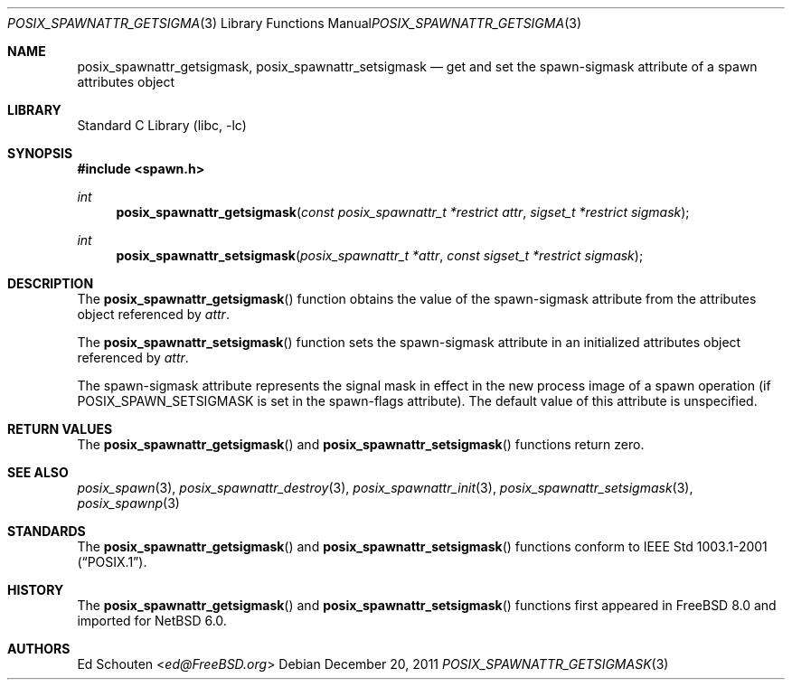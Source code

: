 .\" $NetBSD: posix_spawnattr_getsigmask.3,v 1.3 2013/07/20 21:39:57 wiz Exp $
.\"
.\" Copyright (c) 2008 Ed Schouten <ed@FreeBSD.org>
.\" All rights reserved.
.\"
.\" Redistribution and use in source and binary forms, with or without
.\" modification, are permitted provided that the following conditions
.\" are met:
.\" 1. Redistributions of source code must retain the above copyright
.\"    notice, this list of conditions and the following disclaimer.
.\" 2. Redistributions in binary form must reproduce the above copyright
.\"    notice, this list of conditions and the following disclaimer in the
.\"    documentation and/or other materials provided with the distribution.
.\"
.\" THIS SOFTWARE IS PROVIDED BY THE AUTHOR AND CONTRIBUTORS ``AS IS'' AND
.\" ANY EXPRESS OR IMPLIED WARRANTIES, INCLUDING, BUT NOT LIMITED TO, THE
.\" IMPLIED WARRANTIES OF MERCHANTABILITY AND FITNESS FOR A PARTICULAR PURPOSE
.\" ARE DISCLAIMED.  IN NO EVENT SHALL THE AUTHOR OR CONTRIBUTORS BE LIABLE
.\" FOR ANY DIRECT, INDIRECT, INCIDENTAL, SPECIAL, EXEMPLARY, OR CONSEQUENTIAL
.\" DAMAGES (INCLUDING, BUT NOT LIMITED TO, PROCUREMENT OF SUBSTITUTE GOODS
.\" OR SERVICES; LOSS OF USE, DATA, OR PROFITS; OR BUSINESS INTERRUPTION)
.\" HOWEVER CAUSED AND ON ANY THEORY OF LIABILITY, WHETHER IN CONTRACT, STRICT
.\" LIABILITY, OR TORT (INCLUDING NEGLIGENCE OR OTHERWISE) ARISING IN ANY WAY
.\" OUT OF THE USE OF THIS SOFTWARE, EVEN IF ADVISED OF THE POSSIBILITY OF
.\" SUCH DAMAGE.
.\"
.\" Portions of this text are reprinted and reproduced in electronic form
.\" from IEEE Std 1003.1, 2004 Edition, Standard for Information Technology --
.\" Portable Operating System Interface (POSIX), The Open Group Base
.\" Specifications Issue 6, Copyright (C) 2001-2004 by the Institute of
.\" Electrical and Electronics Engineers, Inc and The Open Group.  In the
.\" event of any discrepancy between this version and the original IEEE and
.\" The Open Group Standard, the original IEEE and The Open Group Standard is
.\" the referee document.  The original Standard can be obtained online at
.\"	http://www.opengroup.org/unix/online.html.
.\"
.\" $FreeBSD: src/lib/libc/gen/posix_spawnattr_getsigmask.3,v 1.1.2.1.4.1 2010/06/14 02:09:06 kensmith Exp $
.\"
.Dd December 20, 2011
.Dt POSIX_SPAWNATTR_GETSIGMASK 3
.Os
.Sh NAME
.Nm posix_spawnattr_getsigmask ,
.Nm posix_spawnattr_setsigmask
.Nd "get and set the spawn-sigmask attribute of a spawn attributes object"
.Sh LIBRARY
.Lb libc
.Sh SYNOPSIS
.In spawn.h
.Ft int
.Fn posix_spawnattr_getsigmask "const posix_spawnattr_t *restrict attr" "sigset_t *restrict sigmask"
.Ft int
.Fn posix_spawnattr_setsigmask "posix_spawnattr_t *attr" "const sigset_t *restrict sigmask"
.Sh DESCRIPTION
The
.Fn posix_spawnattr_getsigmask
function obtains the value of the spawn-sigmask attribute from the
attributes object referenced by
.Fa attr .
.Pp
The
.Fn posix_spawnattr_setsigmask
function sets the spawn-sigmask attribute in an initialized attributes
object referenced by
.Fa attr .
.Pp
The spawn-sigmask attribute represents the signal mask in effect in the
new process image of a spawn operation (if
.Dv POSIX_SPAWN_SETSIGMASK
is set in the spawn-flags attribute).
The default value of this attribute is unspecified.
.Sh RETURN VALUES
The
.Fn posix_spawnattr_getsigmask
and
.Fn posix_spawnattr_setsigmask
functions return zero.
.Sh SEE ALSO
.Xr posix_spawn 3 ,
.Xr posix_spawnattr_destroy 3 ,
.Xr posix_spawnattr_init 3 ,
.Xr posix_spawnattr_setsigmask 3 ,
.Xr posix_spawnp 3
.Sh STANDARDS
The
.Fn posix_spawnattr_getsigmask
and
.Fn posix_spawnattr_setsigmask
functions conform to
.St -p1003.1-2001 .
.Sh HISTORY
The
.Fn posix_spawnattr_getsigmask
and
.Fn posix_spawnattr_setsigmask
functions first appeared in
.Fx 8.0
and imported for
.Nx 6.0 .
.Sh AUTHORS
.An Ed Schouten Aq Mt ed@FreeBSD.org
